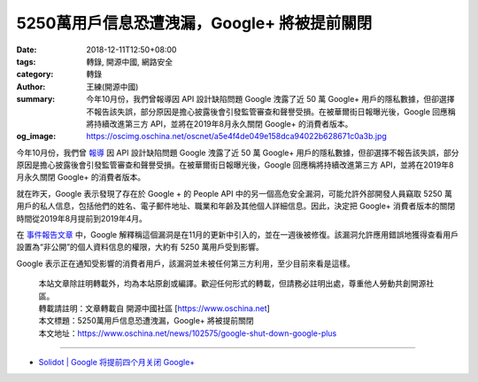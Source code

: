 5250萬用戶信息恐遭洩漏，Google+ 將被提前關閉
############################################

:date: 2018-12-11T12:50+08:00
:tags: 轉錄, 開源中國, 網路安全
:category: 轉錄
:author: 王練(開源中國)
:summary: 今年10月份，我們曾報導因 API 設計缺陷問題 Google 洩露了近 50 萬 Google+ 用戶的隱私數據，但卻選擇不報告該失誤，部分原因是擔心披露後會引發監管審查和聲譽受損。在被華爾街日報曝光後，Google 回應稱將持續改進第三方 API，並將在2019年8月永久關閉 Google+ 的消費者版本。
:og_image: https://oscimg.oschina.net/oscnet/a5e4f4de049e158dca94022b628671c0a3b.jpg

今年10月份，我們曾 `報導`_ 因 API 設計缺陷問題 Google 洩露了近 50 萬 Google+ 用戶的隱私數據，但卻選擇不報告該失誤，部分原因是擔心披露後會引發監管審查和聲譽受損。在被華爾街日報曝光後，Google 回應稱將持續改進第三方 API，並將在2019年8月永久關閉 Google+ 的消費者版本。

就在昨天，Google 表示發現了存在於 Google + 的 People API 中的另一個高危安全漏洞，可能允許外部開發人員竊取 5250 萬用戶的私人信息，包括他們的姓名、電子郵件地址、職業和年齡及其他個人詳細信息。因此，決定把 Google+ 消費者版本的關閉時間從2019年8月提前到2019年4月。

.. image:: https://oscimg.oschina.net/oscnet/a5e4f4de049e158dca94022b628671c0a3b.jpg
   :alt: 5250萬用戶信息恐遭洩漏，Google+ 將被提前關閉
   :align: center

在 `事件報告文章`_ 中，Google 解釋稱這個漏洞是在11月的更新中引入的，並在一週後被修復。該漏洞允許應用錯誤地獲得查看用戶設置為“非公開”的個人資料信息的權限，大約有 5250 萬用戶受到影響。

Google 表示正在通知受影響的消費者用戶，該漏洞並未被任何第三方利用，至少目前來看是這樣。

.. highlights::

  | 本站文章除註明轉載外，均為本站原創或編譯。歡迎任何形式的轉載，但請務必註明出處，尊重他人勞動共創開源社區。
  | 轉載請註明：文章轉載自 開源中國社區 [https://www.oschina.net]
  | 本文標題：5250萬用戶信息恐遭洩漏，Google+ 將被提前關閉
  | 本文地址：https://www.oschina.net/news/102575/google-shut-down-google-plus

----

- `Solidot | Google 将提前四个月关闭 Google+ <https://www.solidot.org/story?sid=58905>`_

.. _報導: https://www.oschina.net/news/100652/google-shuts-down-google-plus
.. _事件報告文章: https://www.blog.google/technology/safety-security/expediting-changes-google-plus/
